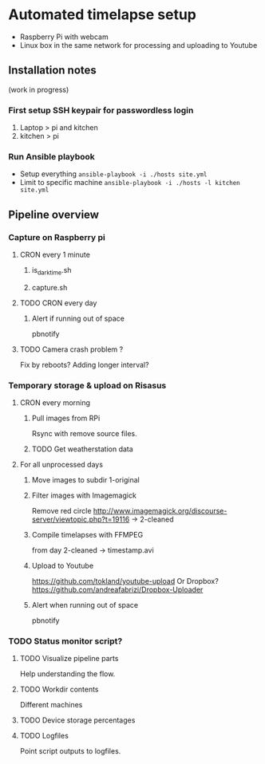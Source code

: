 * Automated timelapse setup
- Raspberry Pi with webcam
- Linux box in the same network for processing and uploading to Youtube

** Installation notes
(work in progress)
*** First setup SSH keypair for passwordless login

1) Laptop > pi and kitchen
2) kitchen > pi

*** Run Ansible playbook
- Setup everything =ansible-playbook -i ./hosts site.yml=
- Limit to specific machine =ansible-playbook -i ./hosts -l kitchen site.yml=

** Pipeline overview
*** Capture on Raspberry pi
**** CRON every 1 minute
***** is_darktime.sh
***** capture.sh
**** TODO CRON every day
***** Alert if running out of space
pbnotify
**** TODO Camera crash problem ?
Fix by reboots?
Adding longer interval?
*** Temporary storage & upload on Risasus
**** CRON every morning
***** Pull images from RPi
Rsync with remove source files.
***** TODO Get weatherstation data
**** For all unprocessed days
***** Move images to subdir 1-original
***** Filter images with Imagemagick
Remove red circle
http://www.imagemagick.org/discourse-server/viewtopic.php?t=19116
-> 2-cleaned
***** Compile timelapses with FFMPEG
from day 2-cleaned -> timestamp.avi
***** Upload to Youtube
https://github.com/tokland/youtube-upload
Or Dropbox? https://github.com/andreafabrizi/Dropbox-Uploader
***** Alert when running out of space
pbnotify
*** TODO Status monitor script?
**** TODO Visualize pipeline parts
Help understanding the flow.
**** TODO Workdir contents
Different machines
**** TODO Device storage percentages
**** TODO Logfiles
Point script outputs to logfiles.
